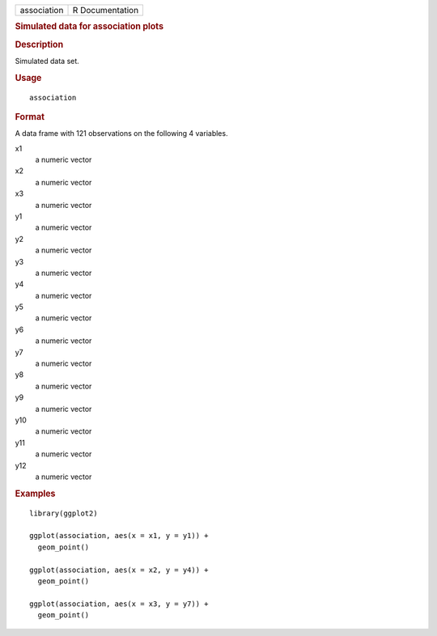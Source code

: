 .. container::

   .. container::

      =========== ===============
      association R Documentation
      =========== ===============

      .. rubric:: Simulated data for association plots
         :name: simulated-data-for-association-plots

      .. rubric:: Description
         :name: description

      Simulated data set.

      .. rubric:: Usage
         :name: usage

      ::

         association

      .. rubric:: Format
         :name: format

      A data frame with 121 observations on the following 4 variables.

      x1
         a numeric vector

      x2
         a numeric vector

      x3
         a numeric vector

      y1
         a numeric vector

      y2
         a numeric vector

      y3
         a numeric vector

      y4
         a numeric vector

      y5
         a numeric vector

      y6
         a numeric vector

      y7
         a numeric vector

      y8
         a numeric vector

      y9
         a numeric vector

      y10
         a numeric vector

      y11
         a numeric vector

      y12
         a numeric vector

      .. rubric:: Examples
         :name: examples

      ::

         library(ggplot2)

         ggplot(association, aes(x = x1, y = y1)) +
           geom_point()

         ggplot(association, aes(x = x2, y = y4)) +
           geom_point()

         ggplot(association, aes(x = x3, y = y7)) +
           geom_point()

